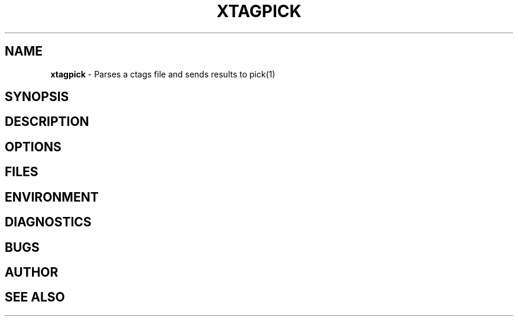 .\" generated with Ronn/v0.7.3
.\" http://github.com/rtomayko/ronn/tree/0.7.3
.
.TH "XTAGPICK" "1" "May 2017" "" ""
.
.SH "NAME"
\fBxtagpick\fR \- Parses a ctags file and sends results to pick(1)
.
.SH "SYNOPSIS"
.
.SH "DESCRIPTION"
.
.SH "OPTIONS"
.
.SH "FILES"
.
.SH "ENVIRONMENT"
.
.SH "DIAGNOSTICS"
.
.SH "BUGS"
.
.SH "AUTHOR"
.
.SH "SEE ALSO"

